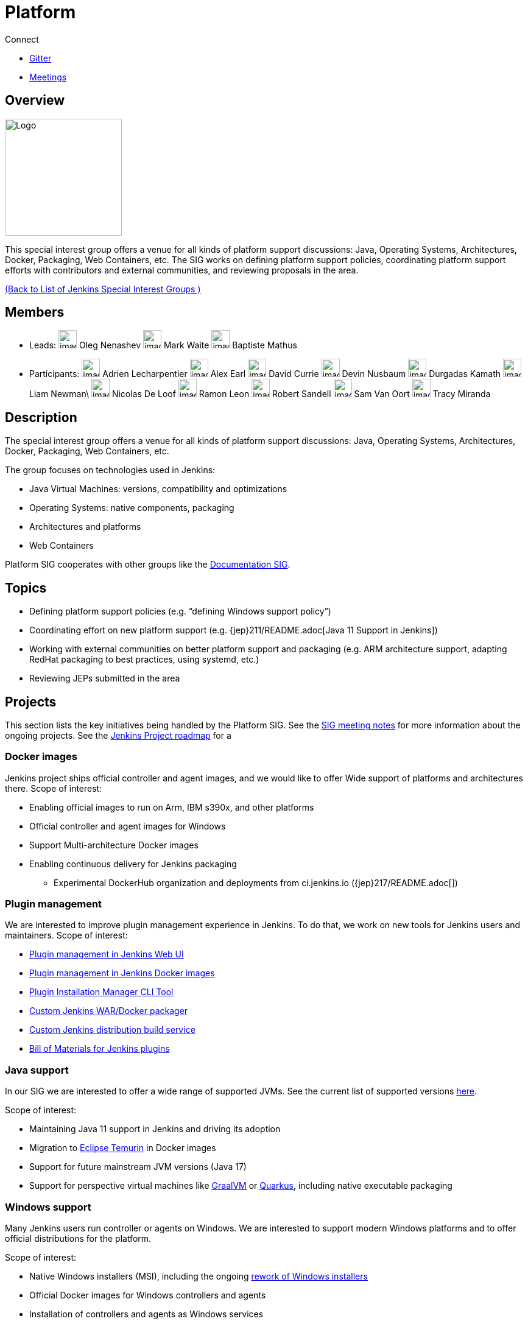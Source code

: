 = Platform

.Connect
****
* https://app.gitter.im/#/room/#jenkinsci_platform-sig:gitter.im[Gitter]
* https://www.jenkins.io/sigs/platform/#meetings[Meetings]
****

== Overview

[.float-group]
--
image::images:logos:formal/256.png[Logo,width=192,float=right,role=float-gap]
This special interest group offers a venue for all kinds of platform support discussions:
Java, Operating Systems, Architectures, Docker, Packaging, Web Containers, etc. The SIG works on defining platform support policies, coordinating platform support efforts with contributors and external communities, and reviewing proposals in the area.
--

xref:ROOT:index.adoc[(Back to List of Jenkins Special Interest Groups )]

== Members

[avatar]
* Leads:
image:images:avatars:oleg_nenashev.png[,width=30,height=30] Oleg Nenashev
image:images:avatars:markewaite.jpg[,width=30,height=30] Mark Waite
image:images:avatars:batmat.jpg[,width=30,height=30] Baptiste Mathus

[avatar]
* Participants:
image:images:avatars:alecharp.jpg[,width=30,height=30] Adrien Lecharpentier
image:images:avatars:slide_o_mix.jpg[,width=30,height=30] Alex Earl
image:images:avatars:no_image.svg[,width=30,height=30] David Currie
image:images:avatars:no_image.svg[,width=30,height=30] Devin Nusbaum
image:images:avatars:no_image.svg[,width=30,height=30] Durgadas Kamath
image:images:avatars:lnewman.jpeg[,width=30,height=30] Liam Newman\
image:images:avatars:no_image.svg[,width=30,height=30] Nicolas De Loof
image:images:avatars:no_image.svg[,width=30,height=30] Ramon Leon
image:images:avatars:no_image.svg[,width=30,height=30] Robert Sandell
image:images:avatars:no_image.svg[,width=30,height=30] Sam Van Oort
image:images:avatars:tracymiranda.jpg[,width=30,height=30] Tracy Miranda

== Description

The special interest group offers a venue for all kinds of platform support discussions:
Java, Operating Systems, Architectures, Docker, Packaging, Web Containers, etc.

The group focuses on technologies used in Jenkins:

* Java Virtual Machines: versions, compatibility and optimizations
* Operating Systems: native components, packaging
* Architectures and platforms
* Web Containers

Platform SIG cooperates with other groups like the xref:sigs:docs:index.adoc[Documentation SIG].

== Topics

* Defining platform support policies (e.g. “defining Windows support policy”)
* Coordinating effort on new platform support (e.g. {jep}211/README.adoc[Java 11 Support in Jenkins])
* Working with external communities on better platform support and packaging
(e.g. ARM architecture support, adapting RedHat packaging to best practices, using systemd, etc.)
* Reviewing JEPs submitted in the area

== Projects

This section lists the key initiatives being handled by the Platform SIG.
See the link:https://docs.google.com/document/d/1bDfUdtjpwoX0HO2PRnfqns_TROBOK8tmP6SgVhubr2Y/edit?usp=sharing[SIG meeting notes] for more information about the ongoing projects.
See the link:/project/roadmap[Jenkins Project roadmap] for a 

=== Docker images

Jenkins project ships official controller and agent images,
and we would like to offer Wide support of platforms and architectures there.
Scope of interest:

* Enabling official images to run on Arm, IBM s390x, and other platforms
* Official controller and agent images for Windows
* Support Multi-architecture Docker images
* Enabling continuous delivery for Jenkins packaging
** Experimental DockerHub organization and deployments from ci.jenkins.io ({jep}217/README.adoc[])

=== Plugin management

We are interested to improve plugin management experience in Jenkins.
To do that, we work on new tools for Jenkins users and maintainers.
Scope of interest:

* link:/doc/book/managing/plugins/[Plugin management in Jenkins Web UI]
* link:https://github.com/jenkinsci/docker#preinstalling-plugins[Plugin management in Jenkins Docker images]
* link:https://github.com/jenkinsci/plugin-installation-manager-tool[Plugin Installation Manager CLI Tool]
* link:https://github.com/jenkinsci/custom-war-packager[Custom Jenkins WAR/Docker packager]
* xref:projects:ROOT:index.adoc/gsoc/2020/project-ideas/jenkins-distribution-customize-service/[Custom Jenkins distribution build service]
* link:https://github.com/jenkinsci/bom[Bill of Materials for Jenkins plugins]

=== Java support

In our SIG we are interested to offer a wide range of supported JVMs.
See the current list of supported versions link:/doc/administration/requirements/java/[here].

Scope of interest:

* Maintaining Java 11 support in Jenkins and driving its adoption
* Migration to link:https://adoptium.net/[Eclipse Temurin] in Docker images
* Support for future mainstream JVM versions (Java 17)
* Support for perspective virtual machines like link:https://www.graalvm.org/[GraalVM] or link:https://quarkus.io/[Quarkus], including native executable packaging

=== Windows support

Many Jenkins users run controller or agents on Windows.
We are interested to support modern Windows platforms and to offer official distributions for the platform.

Scope of interest:

* Native Windows installers (MSI), including the ongoing link:/blog/2019/02/01/windows-installers/[rework of Windows installers]
* Official Docker images for Windows controllers and agents
* Installation of controllers and agents as Windows services
* Official link:https://chocolatey.org/packages/jenkins[Jenkins Chocolatey package]
* {jira}JENKINS-61865[New Windows support policy]

== Meetings

We have regular meetings on Tuesday every two weeks, at *17:00 UTC*.
See the link:/event-calendar/[Jenkins Event Calendar] for the schedule.
At these meetings we discuss projects, share presentations, and demonstrate new capabilities.
Meetings are conducted and recorded via Zoom and archived to the link:https://www.youtube.com/user/jenkinsci[Jenkins YouTube channel] in the link:https://www.youtube.com/playlist?list=PLN7ajX_VdyaO3VROIfVsobTciEkLnVtSM[Platform SIG play list].
Participant links are posted in the link:https://app.gitter.im/#/room/#jenkinsci_platform-sig:gitter.im[SIG Gitter Chat] 10 minutes before the meeting starts.

=== Meeting Agendas

Meeting agendas and meeting notes for the SIG are posted in link:https://docs.google.com/document/d/1bDfUdtjpwoX0HO2PRnfqns_TROBOK8tmP6SgVhubr2Y[this Google Document].
Anyone is welcome to add a topic for an upcoming meeting by suggesting a change in the link:https://docs.google.com/document/d/1bDfUdtjpwoX0HO2PRnfqns_TROBOK8tmP6SgVhubr2Y[agenda].

++++
<iframe src="https://docs.google.com/document/d/1bDfUdtjpwoX0HO2PRnfqns_TROBOK8tmP6SgVhubr2Y?embedded=true" width="100%" height="600px"></iframe>
++++
